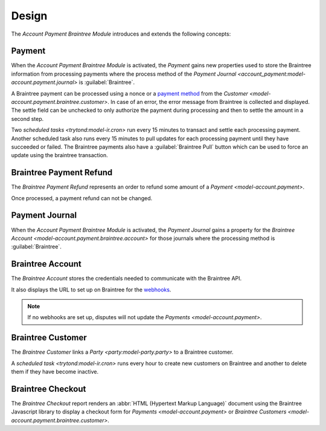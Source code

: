 ******
Design
******

The *Account Payment Braintree Module* introduces and extends the following
concepts:

.. _model-account.payment:

Payment
=======

When the *Account Payment Braintree Module* is activated, the *Payment* gains
new properties used to store the Braintree information from processing payments
where the process method of the `Payment Journal
<account_payment:model-account.payment.journal>` is :guilabel:`Braintree`.

A Braintree payment can be processed using a nonce or a `payment method`_ from
the `Customer <model-account.payment.braintree.customer>`.
In case of an error, the error message from Braintree is collected and
displayed.
The settle field can be unchecked to only authorize the payment during
processing and then to settle the amount in a second step.

Two `scheduled tasks <trytond:model-ir.cron>` run every 15 minutes to transact
and settle each processing payment.
Another scheduled task also runs every 15 minutes to pull updates for each
processing payment until they have succeeded or failed.
The Braintree payments also have a :guilabel:`Braintree Pull` button which can
be used to force an update using the braintree transaction.

.. seealso::

   The `Payment <account_payment:model-account.payment>` concept is introduced
   by the :doc:`Account Payment Module <account_payment:index>`.

.. _payment method: https://developers.braintreepayments.com/guides/payment-methods

.. _model-account.payment.braintree.refund:

Braintree Payment Refund
========================

The *Braintree Payment Refund* represents an order to refund some amount of a
`Payment <model-account.payment>`.

Once processed, a payment refund can not be changed.

.. seealso::

   The Braintree payment refund can be found by opening the main menu item:

   |Financial --> Payments --> Braintree Refunds|__

   .. |Financial --> Payments --> Braintree Refunds| replace:: :menuselection:`Financial --> Payments --> Braintree Refunds`
   __ https://demo.tryton.org/model/account.payment.braintree.refund

.. _model-account.payment.journal:

Payment Journal
===============

When the *Account Payment Braintree Module* is activated, the *Payment Journal*
gains a property for the `Braintree Account
<model-account.payment.braintree.account>` for those journals where the
processing method is :guilabel:`Braintree`.

.. seealso::

   The `Payment Journal <account_payment:model-account.payment.journal>`
   concept is introduced by the :doc:`Account Payment Module
   <account_payment:index>`.

.. _model-account.payment.braintree.account:

Braintree Account
=================

The *Braintree Account* stores the credentials needed to communicate with the
Braintree API.

It also displays the URL to set up on Braintree for the webhooks_.

.. note::
   If no webhooks are set up, disputes will not update the `Payments
   <model-account.payment>`.

.. seealso::

   The Braintree Accounts can be found by opening the main menu item:

   |Financial --> Configuration --> Payments --> Braintree Accounts|__

   .. |Financial --> Configuration --> Payments --> Braintree Accounts| replace:: :menuselection:`Financial --> Configuration --> Payments --> Braintree Accounts`
   __ https://demo.tryton.org/model/account.payment.braintree.account

.. _webhooks: https://developers.braintreepayments.com/guides/webhooks/overview

.. _model-account.payment.braintree.customer:

Braintree Customer
==================

The *Braintree Customer* links a `Party <party:model-party.party>` to a
Braintree customer.

A `scheduled task <trytond:model-ir.cron>` runs every hour to create new
customers on Braintree and another to delete them if they have become inactive.

.. seealso::

   The Braintree Customers can be found by opening the main menu item:

   |Financial --> Payments --> Braintree Customers|__

   .. |Financial --> Payments --> Braintree Customers| replace:: :menuselection:`Financial --> Payments --> Braintree Customers`
   __ https://demo.tryton.org/model/account.payment.braintree.customer

.. _report-account.payment.braintree.checkout:

Braintree Checkout
==================

The *Braintree Checkout* report renders an :abbr:`HTML (Hypertext Markup
Language)` document using the Braintree Javascript library to display a
checkout form for `Payments <model-account.payment>` or `Braintree Customers
<model-account.payment.braintree.customer>`.
